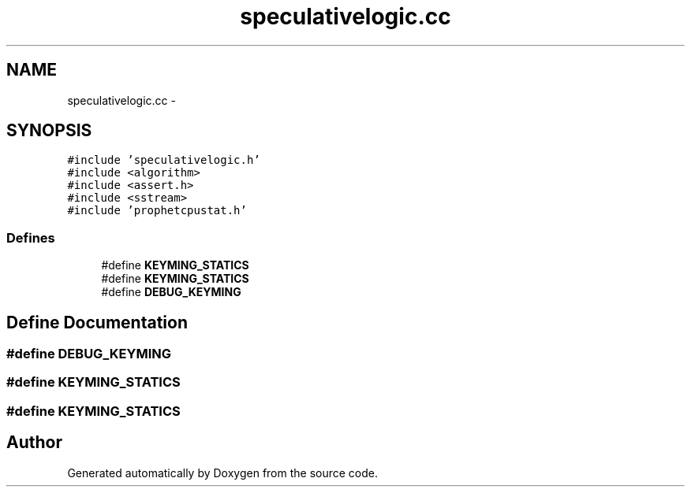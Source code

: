 .TH "speculativelogic.cc" 3 "18 Dec 2013" "Doxygen" \" -*- nroff -*-
.ad l
.nh
.SH NAME
speculativelogic.cc \- 
.SH SYNOPSIS
.br
.PP
\fC#include 'speculativelogic.h'\fP
.br
\fC#include <algorithm>\fP
.br
\fC#include <assert.h>\fP
.br
\fC#include <sstream>\fP
.br
\fC#include 'prophetcpustat.h'\fP
.br

.SS "Defines"

.in +1c
.ti -1c
.RI "#define \fBKEYMING_STATICS\fP"
.br
.ti -1c
.RI "#define \fBKEYMING_STATICS\fP"
.br
.ti -1c
.RI "#define \fBDEBUG_KEYMING\fP"
.br
.in -1c
.SH "Define Documentation"
.PP 
.SS "#define DEBUG_KEYMING"
.SS "#define KEYMING_STATICS"
.SS "#define KEYMING_STATICS"
.SH "Author"
.PP 
Generated automatically by Doxygen from the source code.
